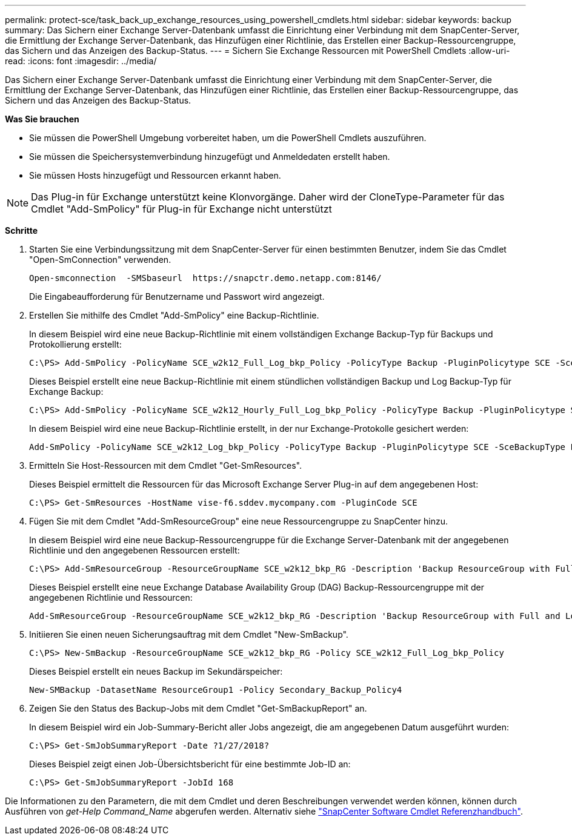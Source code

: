 ---
permalink: protect-sce/task_back_up_exchange_resources_using_powershell_cmdlets.html 
sidebar: sidebar 
keywords: backup 
summary: Das Sichern einer Exchange Server-Datenbank umfasst die Einrichtung einer Verbindung mit dem SnapCenter-Server, die Ermittlung der Exchange Server-Datenbank, das Hinzufügen einer Richtlinie, das Erstellen einer Backup-Ressourcengruppe, das Sichern und das Anzeigen des Backup-Status. 
---
= Sichern Sie Exchange Ressourcen mit PowerShell Cmdlets
:allow-uri-read: 
:icons: font
:imagesdir: ../media/


[role="lead"]
Das Sichern einer Exchange Server-Datenbank umfasst die Einrichtung einer Verbindung mit dem SnapCenter-Server, die Ermittlung der Exchange Server-Datenbank, das Hinzufügen einer Richtlinie, das Erstellen einer Backup-Ressourcengruppe, das Sichern und das Anzeigen des Backup-Status.

*Was Sie brauchen*

* Sie müssen die PowerShell Umgebung vorbereitet haben, um die PowerShell Cmdlets auszuführen.
* Sie müssen die Speichersystemverbindung hinzugefügt und Anmeldedaten erstellt haben.
* Sie müssen Hosts hinzugefügt und Ressourcen erkannt haben.



NOTE: Das Plug-in für Exchange unterstützt keine Klonvorgänge. Daher wird der CloneType-Parameter für das Cmdlet "Add-SmPolicy" für Plug-in für Exchange nicht unterstützt

*Schritte*

. Starten Sie eine Verbindungssitzung mit dem SnapCenter-Server für einen bestimmten Benutzer, indem Sie das Cmdlet "Open-SmConnection" verwenden.
+
[listing]
----
Open-smconnection  -SMSbaseurl  https://snapctr.demo.netapp.com:8146/
----
+
Die Eingabeaufforderung für Benutzername und Passwort wird angezeigt.

. Erstellen Sie mithilfe des Cmdlet "Add-SmPolicy" eine Backup-Richtlinie.
+
In diesem Beispiel wird eine neue Backup-Richtlinie mit einem vollständigen Exchange Backup-Typ für Backups und Protokollierung erstellt:

+
[listing]
----
C:\PS> Add-SmPolicy -PolicyName SCE_w2k12_Full_Log_bkp_Policy -PolicyType Backup -PluginPolicytype SCE -SceBackupType FullBackupAndLogBackup -BackupActiveCopies
----
+
Dieses Beispiel erstellt eine neue Backup-Richtlinie mit einem stündlichen vollständigen Backup und Log Backup-Typ für Exchange Backup:

+
[listing]
----
C:\PS> Add-SmPolicy -PolicyName SCE_w2k12_Hourly_Full_Log_bkp_Policy -PolicyType Backup -PluginPolicytype SCE -SceBackupType FullBackupAndLogBackup -BackupActiveCopies -ScheduleType Hourly -RetentionSettings @{'BackupType'='DATA';'ScheduleType'='Hourly';'RetentionCount'='10'}
----
+
In diesem Beispiel wird eine neue Backup-Richtlinie erstellt, in der nur Exchange-Protokolle gesichert werden:

+
[listing]
----
Add-SmPolicy -PolicyName SCE_w2k12_Log_bkp_Policy -PolicyType Backup -PluginPolicytype SCE -SceBackupType LogBackup -BackupActiveCopies
----
. Ermitteln Sie Host-Ressourcen mit dem Cmdlet "Get-SmResources".
+
Dieses Beispiel ermittelt die Ressourcen für das Microsoft Exchange Server Plug-in auf dem angegebenen Host:

+
[listing]
----
C:\PS> Get-SmResources -HostName vise-f6.sddev.mycompany.com -PluginCode SCE
----
. Fügen Sie mit dem Cmdlet "Add-SmResourceGroup" eine neue Ressourcengruppe zu SnapCenter hinzu.
+
In diesem Beispiel wird eine neue Backup-Ressourcengruppe für die Exchange Server-Datenbank mit der angegebenen Richtlinie und den angegebenen Ressourcen erstellt:

+
[listing]
----
C:\PS> Add-SmResourceGroup -ResourceGroupName SCE_w2k12_bkp_RG -Description 'Backup ResourceGroup with Full and Log backup policy' -PluginCode SCE -Policies SCE_w2k12_Full_bkp_Policy,SCE_w2k12_Full_Log_bkp_Policy,SCE_w2k12_Log_bkp_Policy -Resources @{'Host'='sce-w2k12-exch';'Type'='Exchange Database';'Names'='sce-w2k12-exch.sceqa.com\sce-w2k12-exch_DB_1,sce-w2k12-exch.sceqa.com\sce-w2k12-exch_DB_2'}
----
+
Dieses Beispiel erstellt eine neue Exchange Database Availability Group (DAG) Backup-Ressourcengruppe mit der angegebenen Richtlinie und Ressourcen:

+
[listing]
----
Add-SmResourceGroup -ResourceGroupName SCE_w2k12_bkp_RG -Description 'Backup ResourceGroup with Full and Log backup policy' -PluginCode SCE -Policies SCE_w2k12_Full_bkp_Policy,SCE_w2k12_Full_Log_bkp_Policy,SCE_w2k12_Log_bkp_Policy -Resources @{"Host"="DAGSCE0102";"Type"="Database Availability Group";"Names"="DAGSCE0102"}
----
. Initiieren Sie einen neuen Sicherungsauftrag mit dem Cmdlet "New-SmBackup".
+
[listing]
----
C:\PS> New-SmBackup -ResourceGroupName SCE_w2k12_bkp_RG -Policy SCE_w2k12_Full_Log_bkp_Policy
----
+
Dieses Beispiel erstellt ein neues Backup im Sekundärspeicher:

+
[listing]
----
New-SMBackup -DatasetName ResourceGroup1 -Policy Secondary_Backup_Policy4
----
. Zeigen Sie den Status des Backup-Jobs mit dem Cmdlet "Get-SmBackupReport" an.
+
In diesem Beispiel wird ein Job-Summary-Bericht aller Jobs angezeigt, die am angegebenen Datum ausgeführt wurden:

+
[listing]
----
C:\PS> Get-SmJobSummaryReport -Date ?1/27/2018?
----
+
Dieses Beispiel zeigt einen Job-Übersichtsbericht für eine bestimmte Job-ID an:

+
[listing]
----
C:\PS> Get-SmJobSummaryReport -JobId 168
----


Die Informationen zu den Parametern, die mit dem Cmdlet und deren Beschreibungen verwendet werden können, können durch Ausführen von _get-Help Command_Name_ abgerufen werden. Alternativ siehe https://docs.netapp.com/us-en/snapcenter-cmdlets-48/index.html["SnapCenter Software Cmdlet Referenzhandbuch"^].

